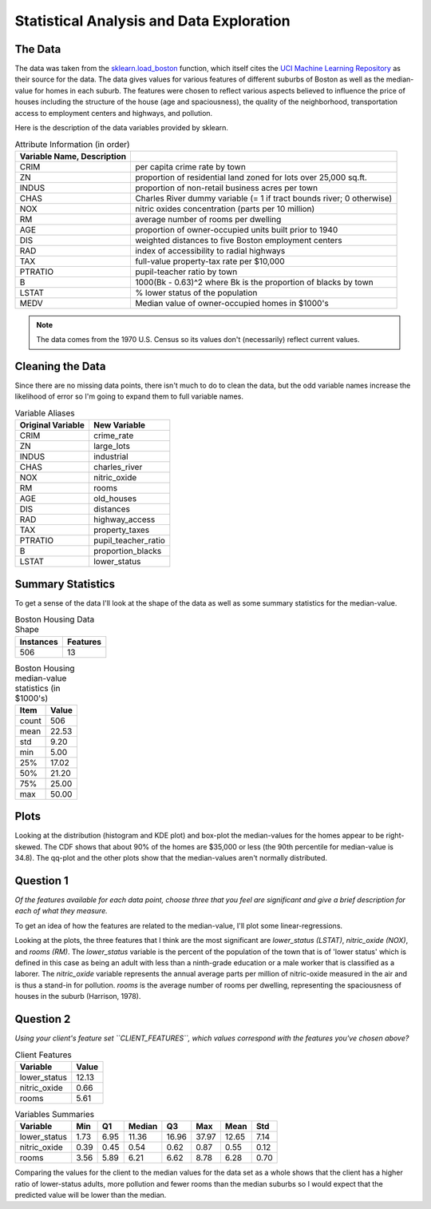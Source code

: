 Statistical Analysis and Data Exploration
=========================================









The Data
--------

The data was taken from the `sklearn.load_boston <http://scikit-learn.org/stable/modules/generated/sklearn.datasets.load_boston.html>`_ function, which itself cites the `UCI Machine Learning Repository <http://archive.ics.uci.edu/ml/datasets/Housing>`_ as their source for the data. The data gives values for various features of different suburbs of Boston as well as the median-value for homes in each suburb. The features were chosen to reflect various aspects believed to influence the price of houses including the structure of the house (age and spaciousness), the quality of the neighborhood, transportation access to employment centers and highways, and pollution.

Here is the description of the data variables provided by sklearn.

.. csv-table:: Attribute Information (in order)
   :header: Variable Name, Description
   :delim: :
         
   CRIM     :per capita crime rate by town
   ZN       :proportion of residential land zoned for lots over 25,000 sq.ft.
   INDUS    :proportion of non-retail business acres per town
   CHAS     :Charles River dummy variable (= 1 if tract bounds river; 0 otherwise)
   NOX      :nitric oxides concentration (parts per 10 million)
   RM       :average number of rooms per dwelling
   AGE      :proportion of owner-occupied units built prior to 1940
   DIS      :weighted distances to five Boston employment centers
   RAD      :index of accessibility to radial highways
   TAX      :full-value property-tax rate per $10,000
   PTRATIO  :pupil-teacher ratio by town
   B        :1000(Bk - 0.63)^2 where Bk is the proportion of blacks by town
   LSTAT    :% lower status of the population
   MEDV     :Median value of owner-occupied homes in $1000's

.. note:: The data comes from the 1970 U.S. Census so its values don't (necessarily) reflect current values.

Cleaning the Data
-----------------

Since there are no missing data points, there isn't much to do to clean the data, but the odd variable names increase the likelihood of error so I'm going to expand them to full variable names.









.. csv-table:: Variable Aliases
   :header: Original Variable, New Variable

   CRIM,crime_rate
   ZN,large_lots
   INDUS,industrial
   CHAS,charles_river
   NOX,nitric_oxide
   RM,rooms
   AGE,old_houses
   DIS,distances
   RAD,highway_access
   TAX,property_taxes
   PTRATIO,pupil_teacher_ratio
   B,proportion_blacks
   LSTAT,lower_status


Summary Statistics
------------------




To get a sense of the data I'll look at the shape of the data as well as some summary statistics for the median-value.

.. '

.. csv-table:: Boston Housing Data Shape
   :header: Instances, Features

   506,13



.. csv-table:: Boston Housing median-value statistics (in $1000's)
   :header: Item, Value

   count,506
   mean,22.53
   std,9.20
   min,5.00
   25%,17.02
   50%,21.20
   75%,25.00
   max,50.00


.. '

Plots
-----



.. image:: figures/median_value_distribution.*
   :align: center
   :scale: 95%




.. image:: figures/median_value_boxplots.*
   :align: center
   :scale: 95%





.. image:: figures/median_value_qqplot.*
   :align: center
   :scale: 95%




.. image:: figures/median_value_cdf.*
   :align: center
   :scale: 95%






Looking at the distribution (histogram and KDE plot) and box-plot the median-values for the homes appear to be right-skewed. The CDF shows that about 90% of the homes are $35,000 or less (the 90th percentile for median-value is 34.8). The qq-plot and the other plots show that the median-values aren't normally distributed.

.. '



Question 1
----------

*Of the features available for each data point, choose three that you feel are significant and give a brief description for each of what they measure.*

To get an idea of how the features are related to the median-value, I'll plot some linear-regressions.

.. '


.. image:: figures/housing_data_regression_plots_1.png.*
   :align: center
   :scale: 95%
.. image:: figures/housing_data_regression_plots_2.png.*
   :align: center
   :scale: 95%
.. image:: figures/housing_data_regression_plots_3.png.*
   :align: center
   :scale: 95%
.. image:: figures/housing_data_regression_plots_4.png.*
   :align: center
   :scale: 95%





.. image:: figures/housing_data_regression_plots_5.png



Looking at the plots, the three features that I think are the most significant are `lower_status (LSTAT)`, `nitric_oxide (NOX)`, and `rooms (RM)`. The `lower_status` variable is the percent of the population of the town that is of 'lower status' which is defined in this case as being an adult with less than a ninth-grade education or a male worker that is classified as a laborer. The `nitric_oxide` variable represents the annual average parts per million of nitric-oxide measured in the air and is thus a stand-in for pollution. `rooms` is  the average number of rooms per dwelling, representing the spaciousness of houses in the suburb (Harrison, 1978).

Question 2
----------

*Using your client's feature set ``CLIENT_FEATURES``, which values correspond with the features you've chosen above?*

.. csv-table:: Client Features
   :header: Variable, Value

    lower_status,12.13
    nitric_oxide,0.66
    rooms,5.61




.. csv-table:: Variables Summaries
   :header: Variable, Min, Q1, Median, Q3, Max, Mean, Std

   lower_status,1.73,6.95,11.36,16.96,37.97,12.65,7.14
   nitric_oxide,0.39,0.45,0.54,0.62,0.87,0.55,0.12
   rooms,3.56,5.89,6.21,6.62,8.78,6.28,0.70


Comparing the values for the client to the median values for the data set as a whole shows that the client has a higher ratio of lower-status adults, more pollution and fewer rooms than the median suburbs so I would expect that the predicted value will be lower than the median.
